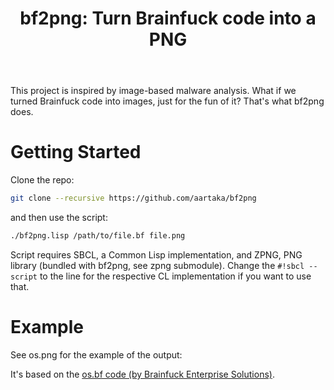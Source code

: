 #+TITLE:bf2png: Turn Brainfuck code into a PNG

This project is inspired by image-based malware analysis.
What if we turned Brainfuck code into images, just for the fun of it?
That's what bf2png does.

* Getting Started
Clone the repo:
#+begin_src sh
  git clone --recursive https://github.com/aartaka/bf2png
#+end_src

and then use the script:
#+begin_src sh
  ./bf2png.lisp /path/to/file.bf file.png
#+end_src

Script requires SBCL, a Common Lisp implementation, and ZPNG, PNG library (bundled with bf2png, see zpng submodule).
Change the ~#!sbcl --script~ to the line for the respective CL implementation if you want to use that.

* Example
See os.png for the example of the output:

[[./os.png]]

It's based on the [[https://github.com/bf-enterprise-solutions/os.bf][os.bf code (by Brainfuck Enterprise Solutions)]].

